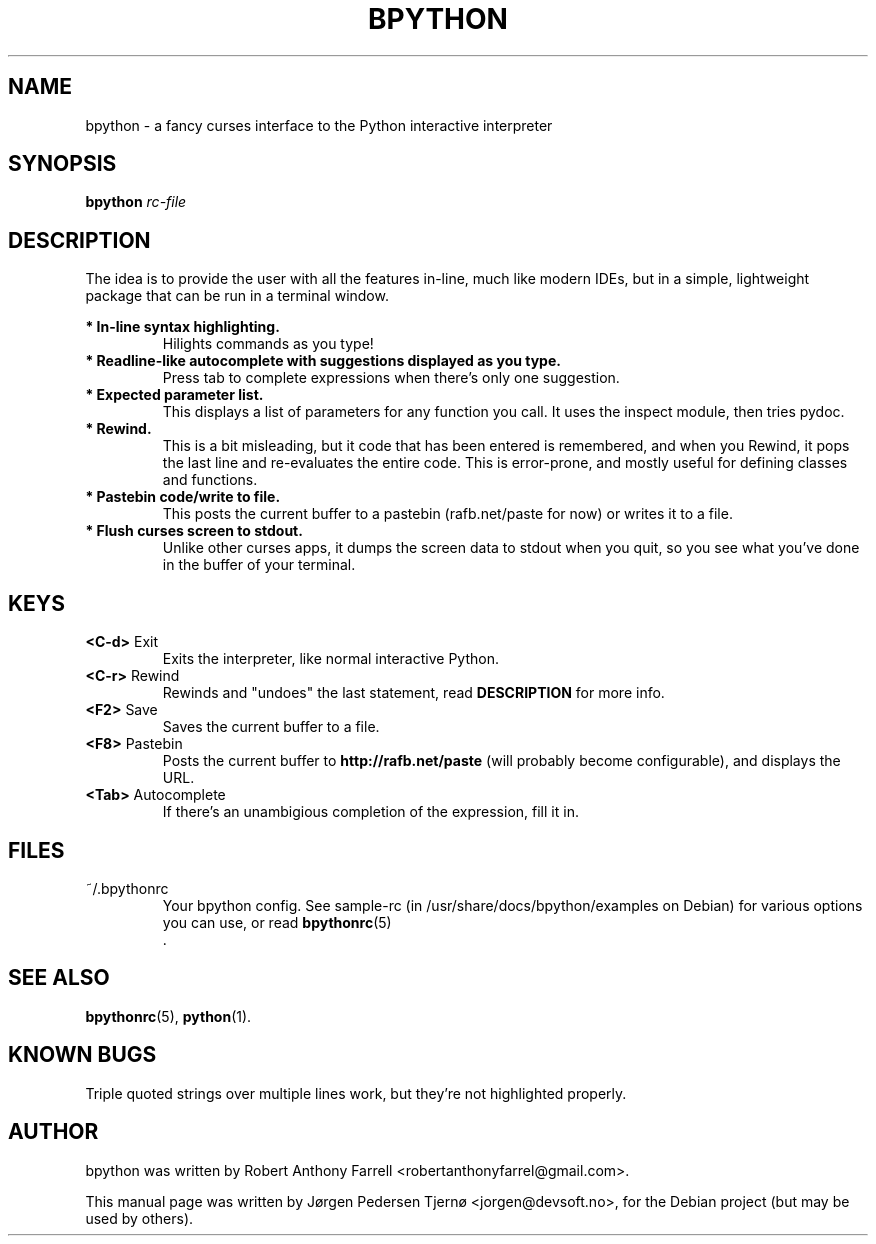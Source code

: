 .\"                                      Hey, EMACS: -*- nroff -*-
.\" First parameter, NAME, should be all caps
.\" Second parameter, SECTION, should be 1-8, maybe w/ subsection
.\" other parameters are allowed: see man(7), man(1)
.TH BPYTHON 1 "August 13, 2008"
.\" Please adjust this date whenever revising the manpage.
.\"
.\" Some roff macros, for reference:
.\" .nh        disable hyphenation
.\" .hy        enable hyphenation
.\" .ad l      left justify
.\" .ad b      justify to both left and right margins
.\" .nf        disable filling
.\" .fi        enable filling
.\" .br        insert line break
.\" .sp <n>    insert n+1 empty lines
.\" for manpage-specific macros, see man(7)
.SH NAME
bpython \- a fancy curses interface to the Python interactive interpreter
.SH SYNOPSIS
.B bpython
.I rc\-file
.SH DESCRIPTION
The idea is to provide the user with all the features
in\-line, much like modern IDEs, but in a simple,
lightweight package that can be run in a terminal
window.

.B * In\-line syntax highlighting.
.RS
Hilights commands as you type!
.RE
.B * Readline\-like autocomplete with suggestions displayed as you type.
.RS
Press tab to complete expressions when there's only one suggestion.
.RE
.B * Expected parameter list.
.RS
This displays a list of parameters for any function you call. It uses the inspect module, then tries pydoc.
.RE
.B * Rewind.
.RS
This is a bit misleading, but it code that has been entered is remembered, and when you Rewind, it pops the last line and re\-evaluates the entire code. This is error\-prone, and mostly useful for defining classes and functions. 
.RE
.B * Pastebin code/write to file.
.RS
This posts the current buffer to a pastebin (rafb.net/paste for now) or writes it to a file.
.RE
.B * Flush curses screen to stdout.
.RS
Unlike other curses apps, it dumps the screen data to stdout when you quit, so you see what you've done in the buffer of your terminal.
.RE

.SH KEYS
.B <C\-d>
Exit
.RS
Exits the interpreter, like normal interactive Python.
.RE
.B <C\-r>
Rewind
.RS
Rewinds and "undoes" the last statement, read 
.B DESCRIPTION
for more info.
.RE
.B <F2>
Save
.RS
Saves the current buffer to a file.
.RE
.B <F8>
Pastebin
.RS
Posts the current buffer to 
.B http://rafb.net/paste
(will probably become configurable), and displays the URL.
.RE
.B <Tab>
Autocomplete
.RS
If there's an unambigious completion of the expression, fill it in.
.RE

.SH FILES
~/.bpythonrc
.RS
Your bpython config. See sample-rc (in /usr/share/docs/bpython/examples on Debian) for various options you can use, or read
.BR bpythonrc (5)
 .
.RE

.SH SEE ALSO
.BR bpythonrc (5),
.BR python (1).

.SH KNOWN BUGS
Triple quoted strings over multiple lines work, but they're not highlighted
properly.

.SH AUTHOR
bpython was written by Robert Anthony Farrell <robertanthonyfarrel@gmail.com>.
.PP
This manual page was written by Jørgen Pedersen Tjernø <jorgen@devsoft.no>,
for the Debian project (but may be used by others).
